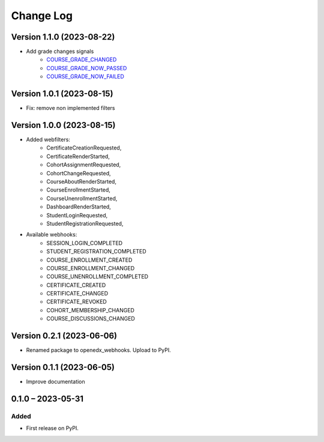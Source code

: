 Change Log
##########

Version 1.1.0 (2023-08-22)
**********************************************

* Add grade changes signals
    * `COURSE_GRADE_CHANGED <https://github.com/openedx/edx-platform/blob/1d618055dc5a44b94a1da63ef4017a2015aad018/lms/djangoapps/grades/course_grade_factory.py#L201>`_
    * `COURSE_GRADE_NOW_PASSED <https://github.com/openedx/edx-platform/blob/1d618055dc5a44b94a1da63ef4017a2015aad018/lms/djangoapps/grades/course_grade_factory.py#L209C17-L209C40>`_
    * `COURSE_GRADE_NOW_FAILED <https://github.com/openedx/edx-platform/blob/1d618055dc5a44b94a1da63ef4017a2015aad018/lms/djangoapps/grades/course_grade_factory.py#L215C17-L215C40>`_


Version 1.0.1 (2023-08-15)
**********************************************

* Fix: remove non implemented filters

Version 1.0.0 (2023-08-15)
**********************************************

* Added webfilters:
    * CertificateCreationRequested,
    * CertificateRenderStarted,
    * CohortAssignmentRequested,
    * CohortChangeRequested,
    * CourseAboutRenderStarted,
    * CourseEnrollmentStarted,
    * CourseUnenrollmentStarted,
    * DashboardRenderStarted,
    * StudentLoginRequested,
    * StudentRegistrationRequested,

* Available webhooks:
    * SESSION_LOGIN_COMPLETED
    * STUDENT_REGISTRATION_COMPLETED
    * COURSE_ENROLLMENT_CREATED
    * COURSE_ENROLLMENT_CHANGED
    * COURSE_UNENROLLMENT_COMPLETED
    * CERTIFICATE_CREATED
    * CERTIFICATE_CHANGED
    * CERTIFICATE_REVOKED
    * COHORT_MEMBERSHIP_CHANGED
    * COURSE_DISCUSSIONS_CHANGED


Version 0.2.1 (2023-06-06)
**********************************************

* Renamed package to openedx_webhooks. Upload to PyPI.

Version 0.1.1 (2023-06-05)
**********************************************

* Improve documentation

0.1.0 – 2023-05-31
**********************************************

Added
=====

* First release on PyPI.

